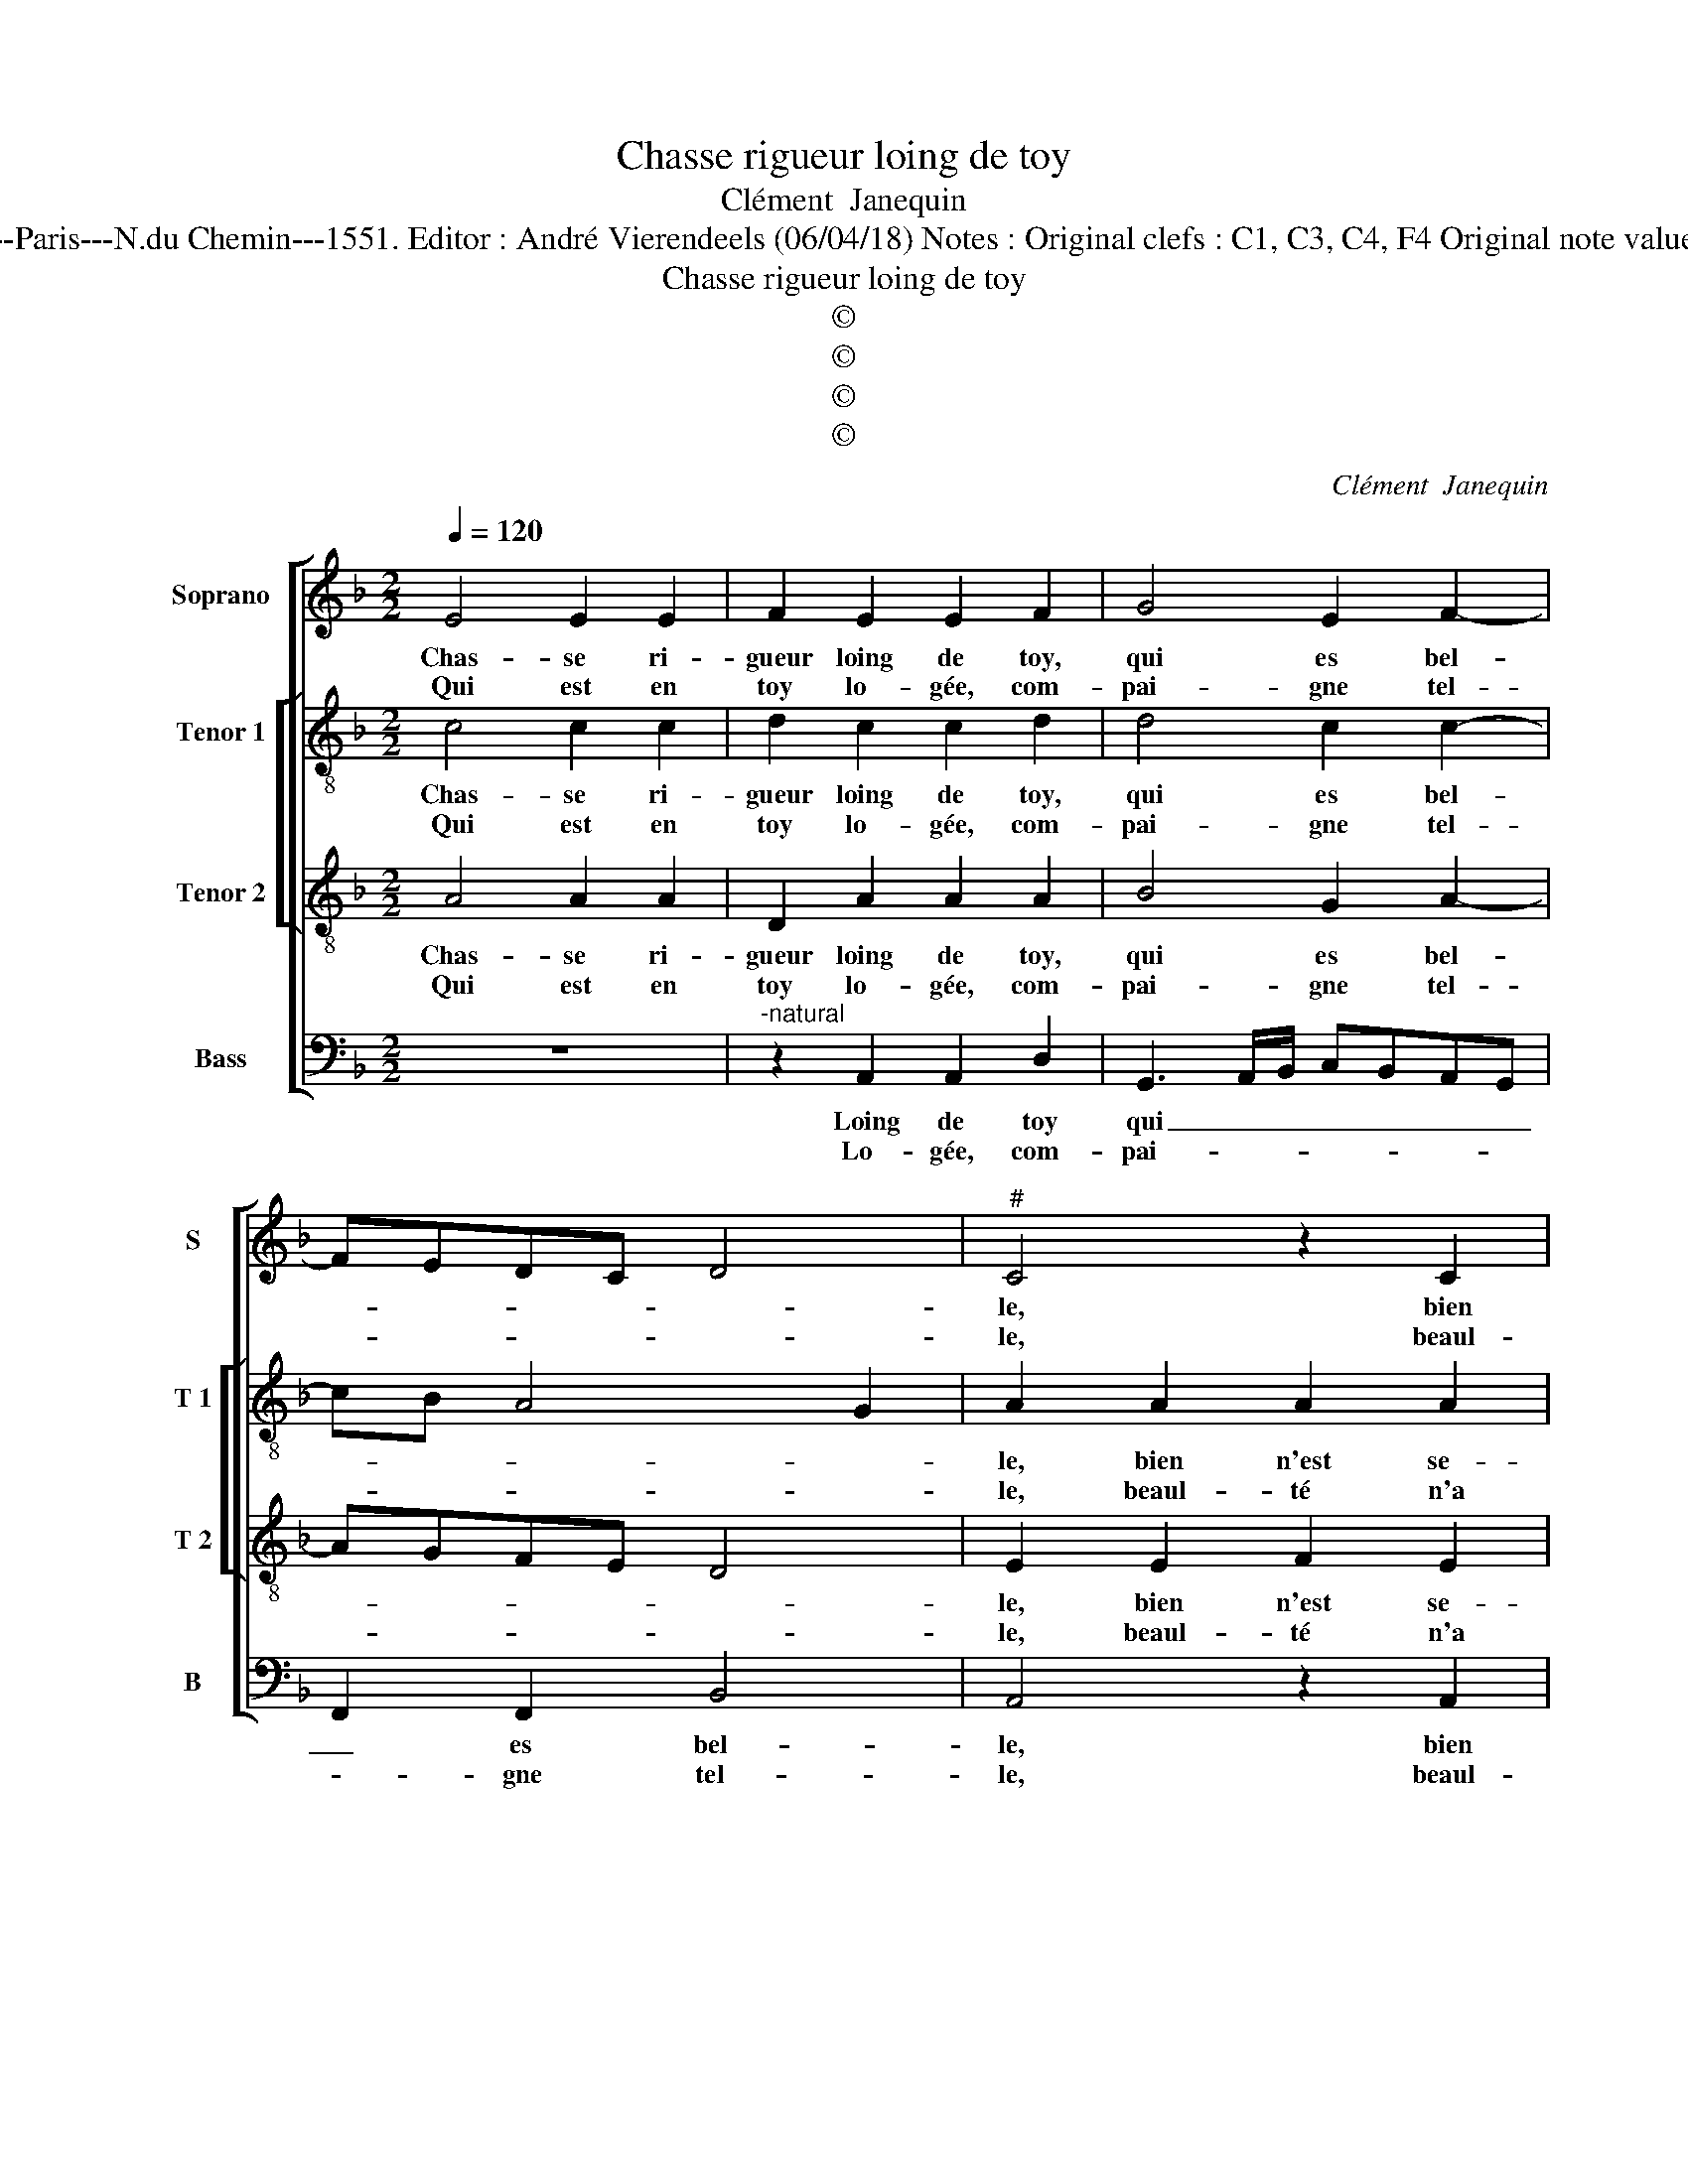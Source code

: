 X:1
T:Chasse rigueur loing de toy
T:Clément  Janequin
T:Source : Livre IX de 27 chansons nouvelles à 4 parties---Paris---N.du Chemin---1551. Editor : André Vierendeels (06/04/18) Notes : Original clefs : C1, C3, C4, F4 Original note values have been halved Editorial accidentals above the staff
T:Chasse rigueur loing de toy
T:©
T:©
T:©
T:©
C:Clément  Janequin
Z:©
%%score [ 1 [ 2 3 ] 4 ]
L:1/8
Q:1/4=120
M:2/2
K:F
V:1 treble nm="Soprano" snm="S"
V:2 treble-8 nm="Tenor 1" snm="T 1"
V:3 treble-8 nm="Tenor 2" snm="T 2"
V:4 bass nm="Bass" snm="B"
V:1
 E4 E2 E2 | F2 E2 E2 F2 | G4 E2 F2- | FEDC D4 |"^#" C4 z2 C2 | F2 F2 E2 c2 | B2 A4 G2 |1 %7
w: Chas- se ri-|gueur loing de toy,|qui es bel-||le, bien|n'est se- ant a-|vec u- ne|
w: |||||||
w: Qui est en|toy lo- gée, com-|pai- gne tel-||le, beaul-|té n'a rien com-|mun à cru-|
 A2 F2 E4 :|2 A2 F2 E4 || z2 E2 G2 G2 | F2 F2 E2 E2 | E2 E2 D2 D2 | C2 C2 D2 B,2 | C2 C2 E2 E2 | %14
w: beaul- * té,||doul- ceur pro-|mect, et non au-|ste- ri- té, cet|oeil tant doulx, cet|oeil tant doulx, il|
w: |aul- * té,||||||
w: |||||||
 D2 F2 E2 D2- | D2 C4 B,2 | C2 C2 F2 G2 | A2 c2 c2 B2 | A2 A2 A4 | F2 c2 B2 A2- | A2 G2 G4 | %21
w: te dit pi- toy-|* a- *|ble, à ton vi-|sa- g'est pi- tié|con- ve- na-|ble, or fault il|_ donc (ou|
w: |||||||
w: |||||||
 G2 E2 G2 G2 | FEFG A4 | z2 B2 A2 G2 | G2 F2 G4 | G2 E2 G2 G2 | FEFG A4 | z2 B2 A2 G2 | G2 F2 G4 | %29
w: que fain- cte'on te|di- * * * se,)|(ou que fain-|cte'on te di-|se,) chan- gez ce|port, _ _ _ _|et gra- ce|tant ay- ma-|
w: ||||||||
w: ||||||||
 G4 c4 | c2 c2 A3 B/c/ | d3 c BAGF | EDEF G2 c2 | c2 c2 A2 A2 | G2 F4 E2 | F8 |] %36
w: ble, ou|que ri- gueur _ _|_ _ _ _ _ _|* * * * * par|toy soit a- doul-|ci- * *|e.|
w: |||||||
w: |||||||
V:2
 c4 c2 c2 | d2 c2 c2 d2 | d4 c2 c2- | cB A4 G2 | A2 A2 A2 A2 | A2 d2 c3 B/A/ | d2 d2 dcde |1 %7
w: Chas- se ri-|gueur loing de toy,|qui es bel-||le, bien n'est se-|ant a- vec _ _|_ u- ne- * * *|
w: Qui est en|toy lo- gée, com-|pai- gne tel-||le, beaul- té n'a|rien com- mun _ _|_ à cru- * * *|
 f2 d2 c4 :|2 f2 d2 c4 || z2 c2 d2 d2 | d2 d2 c2 c2 | c2 c2 A2 G2 | A2 A2 B2 F2 | G2 G2 c2 c2 | %14
w: * beaul- té,|aul- * té,|doul- ceur pro-|mect, et non au-|ste- ri- té, cet|oeil tant doulx, cet|doulx, il te dit|
w: |||||||
 AGAB c2 B2- | BAGF G4 | G2 G2 d2 e2 | f2 e2 c2 g2 | e2 e2 f3 e/d/ | d2 F3 EFG | AB c4 B2 | %21
w: pi- * * * * toy-|* * * * a-|ble, à ton vi|sa- g'est pi- tié|con- ve- na- * *|||
w: |||||||
 c4 z2 G2 | B2 B2 FGAB | c2 f2 f2 e2 | d2 c2 d4 | c4 z2 G2 | B2 B2 FGAB | c2 f2 f2 e2 | d2 c2 d4 | %29
w: ble, or|fault il donc _ _ _|_ (ou que fain-|cte'on te di-|se), chan-|gez ce port _ _ _|_ et gra- ce|tant ay- ma-|
w: ||||||||
 e2 e2 e2 e2 | c4 z2 f2 | f2 f2 d2 d2 | c3 B G4 | F2 f2 f2 c2 | d2 B2 c4 | c8 |] %36
w: ble, ou que ri-|gueur par|toy soit doul- ci-||e, par toy soit|a- doul- ci-|e.|
w: |||||||
V:3
 A4 A2 A2 | D2 A2 A2 A2 | B4 G2 A2- | AGFE D4 | E2 E2 F2 E2 | DEFG A2 F2 | G2 A2 B2 B2 |1 A8 :|2 %8
w: Chas- se ri-|gueur loing de toy,|qui es bel-||le, bien n'est se-|ant _ _ _ _ a-|vec u- ne beaul-|té,|
w: Qui est en|toy lo- gée, com-|pai- gne tel-||le, beaul- té n'a|rien _ _ _ _ com-|mun à cru- aul|_|
 A4 z2 A2 || GFGA B2 B2 | A2 A2 A2 A2 | G2 G2 F2 D2 | F4 F4 | E8 | z2 D2 G2 G2 | F2 E2 D4 | %16
w: té, doul-|ceur _ _ _ _ pro-|mect, et non au-|ste- ri- té, cet|oeil tant|doulx,|il te dit|pi- toy- a-|
w: ||||||||
 C4 z2 C2 | F2 G2 A2 d2 | c2 c2 c2 c2 | A3 B/c/ dc f2- | f2 e2 d4 | c8 | z2 d2 f2 f2 | %23
w: ble, à|ton vi- sa- g'est|pi- tié con- ve-|na- * * * * *||ble,|or fault il|
w: |||||||
 e2 d2 c2 c2 | B2 A2 B4 | c8 | z2 d2 f2 f2 | e2 d2 c2 c2 | B2 A2 B4 | c2 c2 c2 c2 | AGAB c2 A2 | %31
w: donc (ou que fain-|cte'on te di-|se),|chan- gez ce|port, et gra- ce|tant ay- ma-|ble, ou que ri-|gueur, _ _ _ _ ou|
w: ||||||||
 B2 B2 F2 G2 | G2 G2 E2 E2 | AGAB c3 B/A/ | BAGF G4 | F8 |] %36
w: que ri- gueur par|toy soit a- doul-|ci- * * * * * *||e.|
w: |||||
V:4
 z8 |"^-natural" z2 A,,2 A,,2 D,2 | G,,3 A,,/B,,/ C,B,,A,,G,, | F,,2 F,,2 B,,4 | A,,4 z2 A,,2 | %5
w: |Loing de toy|qui _ _ _ _ _ _|_ es bel-|le, bien|
w: |Lo- gée, com-|pai- * * * * * *|* gne tel-|le, beaul-|
 D,2 D,2 A,,2 A,2 | G,2 F,2 G,2 G,2 |1 D,4 z4 :|2 D,4 z4 || z2 C,2 G,,A,,B,,C, | %10
w: n'est se- ant a-|vec u- ne beaul-|té,|té,|doul- ceur _ _ _|
w: té n'a rien com-|mun à cru- aul|_|||
 D,2 D,2 A,,2 A,,2 |"^-natural" C,2 C,2 D,2 B,,2 | F,,2 F,,2 B,,2 D,2 | C,4 A,,4 | %14
w: _ pro- mect, et|non au- ste- ri-|té, cet oeil tant|doulx, il|
w: ||||
 D,2 D,2 C,2 G,,2 | B,,2 C,2 G,,4 | C,4 z4 | z2 C,2 F,2 G,2 | A,2 A,2 F,2 F,2 | F,2 F,2 B,,C,D,E, | %20
w: te dit pi- toy-|a- * *|ble,|à ton vi-|sa- g'est pi- tié|con- ve- na- * * *|
w: ||||||
 F,2 C,2 G,4 | C,2 C,2 E,2 E,2 | B,,4 z4 | z2 B,,2 F,2 C,2 | G,2 A,2 G,4 | C,2 C,2 E,2 E,2 | %26
w: |ble, or fault il|donc|(ou que fain-|cte'on te di-|se,) chan- gez ce|
w: ||||||
 B,,4 z4 | z2 B,,2 F,2 C,2 | G,2 A,2 G,4 | C,8 | F,8 | B,,4 B,,4 | C,8 | z2 F,2 F,2 F,2 | %34
w: port,|et gra- ce|tant ay- ma-|ble,|ou|que ri-|gueur|par toy soit|
w: ||||||||
 B,,2 D,2 C,4 | F,,8 |] %36
w: a- doul- ci-|e.|
w: ||

